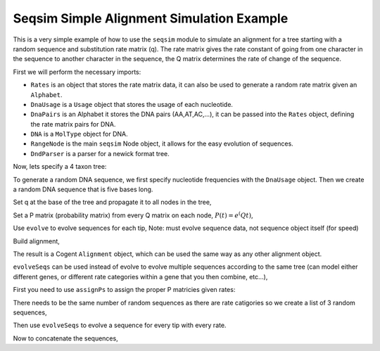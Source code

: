 Seqsim Simple Alignment Simulation Example
==========================================

.. sectionauthor:: Julia Goodrich

This is a very simple example of how to use the ``seqsim`` module to simulate an alignment for a tree starting with a random sequence and substitution rate matrix (q). The rate matrix gives the rate constant of going from one character in the sequence to another character in the sequence, the Q matrix determines the rate of change of the sequence.

First we will perform the necessary imports:

* ``Rates`` is an object that stores the rate matrix data, it can also be used to generate a random rate matrix given an ``Alphabet``.

* ``DnaUsage`` is a ``Usage`` object that stores the usage of each nucleotide.

* ``DnaPairs`` is an Alphabet it stores the DNA pairs (AA,AT,AC,...), it can be passed into the ``Rates`` object, defining the rate matrix pairs for DNA.

* ``DNA`` is a ``MolType`` object for DNA.

* ``RangeNode`` is the main ``seqsim`` Node object, it allows for the easy evolution of sequences.

* ``DndParser`` is a parser for a newick format tree.

.. doctest::

    >>> from cogent3.seqsim.usage import Rates, DnaUsage
    >>> from cogent3.core.usage import DnaPairs
    >>> from cogent3.core.moltype import DNA
    >>> from cogent3.core.alignment import Alignment
    >>> from cogent3.seqsim.tree import RangeNode
    >>> from cogent3.parse.tree import DndParser
    
Now, lets specify a 4 taxon tree:

.. doctest::

    >>> t = DndParser('(a:0.4,b:0.3,(c:0.15,d:0.2)edge.0:0.1);', 
    ... constructor = RangeNode)
    
To generate a random DNA sequence, we first specify nucleotide frequencies with the ``DnaUsage`` object. Then we create a random DNA sequence that is five bases long.

.. doctest::

    >>> u = DnaUsage({'A':0.5,'T':0.2,'C':0.15,'G':0.25})
    >>> s = DNA.ModelSeq(u.randomIndices(5))
    >>> q = Rates.random(DnaPairs)

Set q at the base of the tree and propagate it to all nodes in the tree,

.. doctest::

    >>> t.Q = q
    >>> t.propagateAttr('Q')

Set a P matrix (probability matrix) from every Q matrix on each node, :math:`P(t) = e^(Qt)`,

.. doctest::

    >>> t.assignP()

Use ``evolve`` to evolve sequences for each tip, Note: must evolve sequence
data, not sequence object itself (for speed)

.. doctest::

    >>> t.evolve(s._data)

Build alignment,

.. doctest::

    >>> seqs = {}
    >>> for n in t.tips():
    ...     seqs[n.Name] = DNA.ModelSeq(n.Sequence)
    >>> aln = Alignment(seqs)

The result is a Cogent ``Alignment`` object, which can be used the same way as any other alignment object.

``evolveSeqs`` can be used instead of evolve to evolve multiple sequences according to the same tree (can model either different genes, or different rate categories within a gene that you then combine, etc...),

.. doctest::

    >>> from numpy import concatenate

First you need to use ``assignPs`` to assign the proper P matricies given rates:

.. doctest::

    >>> t.assignPs([.5, .75, 1])

There needs to be the same number of random sequences as there are rate catigories so we create a list of 3 random sequences,

.. doctest::

    >>> s = [DNA.ModelSeq(u.randomIndices(5))._data for i in range(0,3)]

Then use ``evolveSeqs`` to evolve a sequence for every tip with every rate.

.. doctest::

    >>> t.evolveSeqs(s)

Now to concatenate the sequences,

.. doctest::

    >>> seqs = {}
    >>> for n in t.tips():
    ...     for s in n.Sequences:
    ...         seqs[n.Name] = DNA.ModelSeq(concatenate(tuple(n.Sequences)))
    >>> aln = Alignment(seqs)

